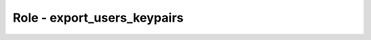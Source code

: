 ============================
Role - export_users_keypairs
============================

.. ansibleautoplugin::
  :role: os_migrate/roles/export_users_keypairs
